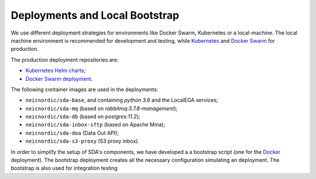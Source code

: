 Deployments and Local Bootstrap
===============================

We use different deployment strategies for environments
like Docker Swarm, Kubernetes or a local-machine. The local machine 
environment is recommended for development and testing, while `Kubernetes <https://kubernetes.io/>`_
and `Docker Swarm <https://docs.docker.com/engine/swarm/>`_ for production. 

The production deployment repositories are:

* `Kubernetes Helm charts <https://github.com/neicnordic/sda-helm/>`_;
* `Docker Swarm deployment <https://github.com/neicnordic/LocalEGA-deploy-swarm/>`_.

The following container images are used in the deployments:

* ``neicnordic/sda-base``, and containing `python 3.6` and the LocalEGA services;
* ``neicnordic/sda-mq`` (based on `rabbitmq:3.7.8-management`);
* ``neicnordic/sda-db`` (based on `postgres:11.2`);
* ``neicnordic/sda-inbox-sftp`` (based on Apache Mina);
* ``neicnordic/sda-doa`` (Data Out API);
* ``neicnordic/sda-s3-proxy`` (S3 proxy inbox).

In order to simplify the setup of SDA's components, we have
developed a a bootstrap script (one for the `Docker`_ deployment).
The bootstrap deployment creates all the necessary configuration 
simulating an deployment. The bootstrap is also used for integration testing

.. _Docker: https://github.com/neicnordic/LocalEGA/tree/master/deploy

